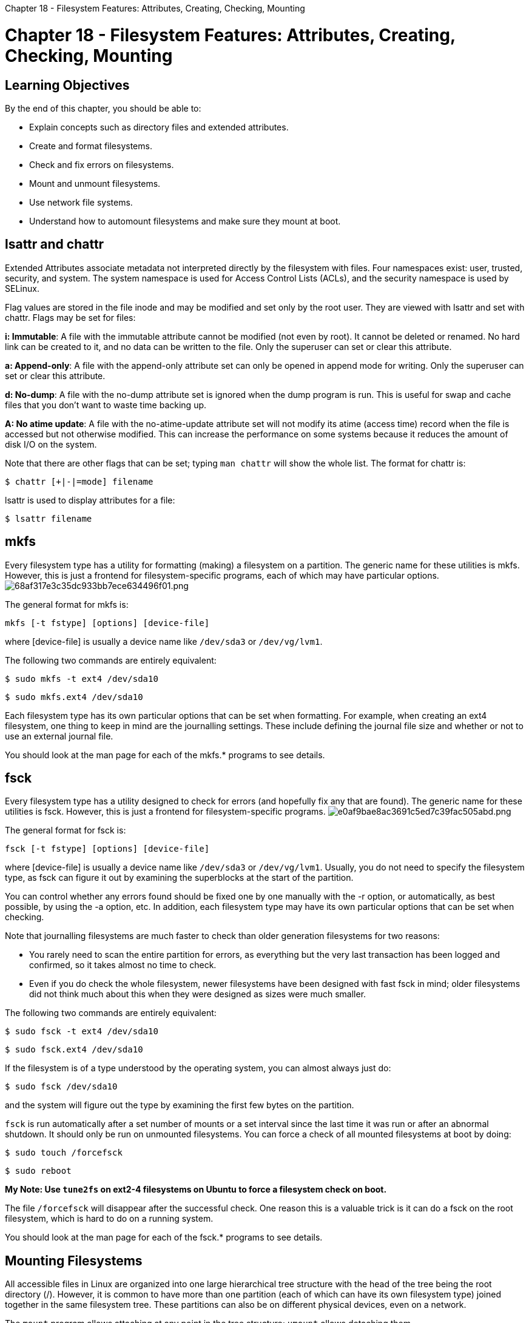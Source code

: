 :doctype: book

Chapter 18 - Filesystem Features: Attributes, Creating, Checking, Mounting

= Chapter 18 - Filesystem Features: Attributes, Creating, Checking, Mounting

== Learning Objectives

By the end of this chapter, you should be able to:

* Explain concepts such as directory files and extended attributes.
* Create and format filesystems.
* Check and fix errors on filesystems.
* Mount and unmount filesystems.
* Use network file systems.
* Understand how to automount filesystems and make sure they mount at boot.

== lsattr and chattr

Extended Attributes associate metadata not interpreted directly by the filesystem with files.
Four namespaces exist: user, trusted, security, and system.
The system namespace is used for Access Control Lists (ACLs), and the security namespace is used by SELinux.

Flag values are stored in the file inode and may be modified and set only by the root user.
They are viewed with lsattr and set with chattr.
Flags may be set for files:

*i: Immutable*: A file with the immutable attribute cannot be modified (not even by root).
It cannot be deleted or renamed.
No hard link can be created to it, and no data can be written to the file.
Only the superuser can set or clear this attribute.

*a: Append-only*: A file with the append-only attribute set can only be opened in append mode for writing.
Only the superuser can set or clear this attribute.

*d: No-dump*: A file with the no-dump attribute set is ignored when the dump program is run.
This is useful for swap and cache files that you don't want to waste time backing up.

*A: No atime update*: A file with the no-atime-update attribute set will not modify its atime (access time) record when the file is accessed but not otherwise modified.
This can increase the performance on some systems because it reduces the amount of disk I/O on the system.

Note that there are other flags that can be set;
typing `man chattr` will show the whole list.
The format for chattr is:

`$ chattr [+|-|=mode] filename`

lsattr is used to display attributes for a file:

`$ lsattr filename`

== mkfs

Every filesystem type has a utility for formatting (making) a filesystem on a partition.
The generic name for these utilities is mkfs.
However, this is just a frontend for filesystem-specific programs, each of which may have particular options.
image:../../_resources/3fc1f421a72b43ad9ed6b3298ef35371.png[68af317e3c35dc933bb7ece634496f01.png]

The general format for mkfs is:

`mkfs [-t fstype] [options] [device-file]`

where [device-file] is usually a device name like `/dev/sda3` or `/dev/vg/lvm1`.

The following two commands are entirely equivalent:

`$ sudo mkfs -t ext4 /dev/sda10`

`$ sudo mkfs.ext4 /dev/sda10`

Each filesystem type has its own particular options that can be set when formatting.
For example, when creating an ext4 filesystem, one thing to keep in mind are the journalling settings.
These include defining the journal file size and whether or not to use an external journal file.

You should look at the man page for each of the mkfs.* programs to see details.

== fsck

Every filesystem type has a utility designed to check for errors (and hopefully fix any that are found).
The generic name for these utilities is fsck.
However, this is just a frontend for filesystem-specific programs.
image:../../_resources/b69757862dac46158af14950775a9876.png[e0af9bae8ac3691c5ed7c39fac505abd.png]

The general format for fsck is:

`fsck [-t fstype] [options] [device-file]`

where [device-file] is usually a device name like `/dev/sda3` or `/dev/vg/lvm1`.
Usually, you do not need to specify the filesystem type, as fsck can figure it out by examining the superblocks at the start of the partition.

You can control whether any errors found should be fixed one by one manually with the -r option, or automatically, as best possible, by using the -a option, etc.
In addition, each filesystem type may have its own particular options that can be set when checking.

Note that journalling filesystems are much faster to check than older generation filesystems for two reasons:

* You rarely need to scan the entire partition for errors, as everything but the very last transaction has been logged and confirmed, so it takes almost no time to check.
* Even if you do check the whole filesystem, newer filesystems have been designed with fast fsck in mind;
older filesystems did not think much about this when they were designed as sizes were much smaller.

The following two commands are entirely equivalent:

`$ sudo fsck -t ext4 /dev/sda10`

`$ sudo fsck.ext4 /dev/sda10`

If the filesystem is of a type understood by the operating system, you can almost always just do:

`$ sudo fsck /dev/sda10`

and the system will figure out the type by examining the first few bytes on the partition.

`fsck` is run automatically after a set number of mounts or a set interval since the last time it was run or after an abnormal shutdown.
It should only be run on unmounted filesystems.
You can force a check of all mounted filesystems at boot by doing:

`$ sudo touch /forcefsck`

`$ sudo reboot`

*My Note: Use `tune2fs` on ext2-4 filesystems on Ubuntu to force a filesystem check on boot.*

The file `/forcefsck` will disappear after the successful check.
One reason this is a valuable trick is it can do a fsck on the root filesystem, which is hard to do on a running system.

You should look at the man page for each of the fsck.* programs to see details.

== Mounting Filesystems

All accessible files in Linux are organized into one large hierarchical tree structure with the head of the tree being the root directory (/).
However, it is common to have more than one partition (each of which can have its own filesystem type) joined together in the same filesystem tree.
These partitions can also be on different physical devices, even on a network.

The `mount` program allows attaching at any point in the tree structure;
`umount` allows detaching them.

The mount point is the directory where the filesystem is attached.
It must exist before mount can use it;
mkdir can be used to create an empty directory.
If a pre-existing directory is used and it contains files prior to being used as a mount point, they will be hidden after mounting.
These files are not deleted and will again be visible when the filesystem is unmounted.

By default, only the superuser can mount and unmount filesystems.

Each filesystem is mounted under a specific directory, as in:

`$ sudo mount -t ext /dev/sdb4 /home`

* Mounts an ext4 filesystem
* Usually not necessary to specify the type with the -t option
* The filesystem is located on a specific partition of a hard drive (/dev/sdb4)
* The filesystem is mounted at the position /home in the current directory tree
* Any files residing in the original /home directory are hidden until the partition is unmounted.

== mount

The general form for `mount` is:

`mount [options] <source> <directory>`

Note that in this example the filesystem is mounted by using the device node it resides on.
However, it is also possible to mount using a label or a UUID.
Thus, the following are all equivalent:

`$ sudo mount /dev/sda2 /home` `$ sudo mount LABEL=home /home` `$ sudo mount -L home /home` `$ sudo mount UUID=26d58ee2-9d20-4dc7-b6ab-aa87c3cfb69a /home` `$ sudo mount -U 26d58ee2-9d20-4dc7-b6ab-aa87c3cfb69a /home`

Labels are assigned by filesystem type specific utilities, such as `e2label`, and UUIDs are assigned when partitions are created as containers for the filesystem, and formatted with `mkfs`.

While any of these three methods for specifying the device can be used, modern systems deprecate using the device node form because the names can change according to how the system is booted, which hard drives are found first, etc.
Labels are an improvement, but, on rare occasions, you could have two partitions that wind up with the same label.
UUIDs, however, should always be unique, and are created when partitions are created.

`mount` takes many options, some generic like -a (mount all filesystems mentioned in `/etc/fstab`) and many filesystem specific;
it has a very long man page.
A common example would be:

`$ sudo mount -o remount,ro /myfs`

which remounts a filesystem with a read-only attribute.

Here is an example of how to get a quick summary of mount options:

`$ mount --help`  image:../../_resources/b7112c4077e8407383cb21e6be68d5c7.png[11ce88f8da383cae5fb7405e8b79f66e.png]

== Currently Mounted Filesystems

The list of currently mounted filesystems can be seen by typing:

`$ mount` image:../../_resources/4748cbe395f04250b0e20973bcd1982c.png[bfbae511fd52ff4e1702b7f50f3af1eb.png]

== umount

Filesystems can be unmounted, as in:

`$ umount [device-file | mount-point]`

Below are some examples of how to unmount a filesystem:

* Unmount the /home filesystem:   `$ sudo umount /home`
* Unmount the /dev/sda3 device:   `$ sudo umount /dev/sda3`

Note that the command to unmount a filesystem is - umount *(not unmount!)*.

Like mount, umount has many options, many of which are specific to filesystem type.
Once again, the man pages are the best source for specific option information.

The most common error encountered when unmounting a filesystem is trying to do this on a filesystem currently in use;
i.e., there are current applications using files or other entries in the filesystem.

This can be as simple as having a terminal window open in a directory on the mounted filesystem.
Just using `cd` in that window, or killing it, will get rid of the device is busy error and allow unmounting.

However, if there are other processes inducing this error, you must kill them before unmounting the filesystem.
You can use `fuser` to find out which users are using the filesystem and kill them (be careful with this, you may also want to warn users first).
You can also use `lsof` ("list open files") to try and see which files are being used and blocking unmounting.

== Network Shares (NFS)

It is common to mount remote filesystems through network shares, so they appear as if they were on the local machine.
Probably the most common method used historically has been NFS (Network File System).

NFS was originally developed by Sun Microsystems in 1989, and has been continuously updated.
Modern systems use NFSv4, which has been continuously updated since 2000.

Other network filesystems include AFS (Andrew File System), and SMB (Server Message Block), also termed CIFS (Common Internet File System).

Because a network filesystem may be unavailable at any time, either because it is not present on the network share, or the network is unavailable, systems have to be prepared for this possibility.

Thus, in such circumstances, a system should be instructed not to get hung, or blocked, while waiting longer than a specified period.
These can be specified in the mount command:

`$ sudo mount -t nfs myserver.com:/shdir /mnt/shdir`

or in `/etc/fstab`.
Put the following line in /etc/fstab to mount on boot or with mount -a:

`myserver.com:/shdir /mnt/shdir nfs rsize=8192,wsize=8192,timeo=14,intr 0 0`

The system may try to mount the NFS filesystem before the network is up.
The netdev and noauto options can be used.
For more information, check man nfs, examine the mount options.

It can also be solved using `autofs` or `automount`.

Mount has a large amount of options, some of which are specific to nfs.
See the man pages for both nfs and mount for more details.

== Mounting at Boot and /etc/fstab

During system initialization, the following command is executed:

`mount -a`

This mounts all filesystems listed in the `/etc/fstab` configuration file.
Entries can refer to both local and remote network-mounted filesystems.
The screenshot shows you an example of how to mount all filesystems listed in the `/etc/fstab` configuration file during system boot.

This file shows what filesystems may be automatically mounted at boot and where they may be found on the local machine or network.
It can specify who may mount them and with what permissions, and other relevant options.
Some of the lines refer to special pseudo-filesystems such as proc, sys, and devpts.

image::../../_resources/4175327b1bc44eceb9c29b1307d22815.png[8d0c37efde323bbc9adf36b2f004403e.png]

Each record in the `/etc/fstab` file contains white space separated files of information about a filesystem to be mounted:

* *Device file name, label, or UUID*: For filesystems which do not have a device node, such as tmpfs, proc, and sysfs, this field is just a placeholder;
sometimes, you will see the word none in that column, or used on the command line.
* *Mount point*: This can also be a placeholder, like for swap, which is not mounted anywhere.
* *Filesystem type (i.e., ext4, xfs, btrfs, vfat)*
* *A comma-separated list of options*
* *dump frequency (or a 0)*: This is used by the rarely used dump -w command.
* *fsck pass number*: (or 0, meaning do not check state at boot).

The mount and umount utilities can use information in */etc/fstab*;
in such a case, you could type

`$ sudo mount /usr/src`

instead of

`$ sudo mount LABEL=src /usr/src`

in the above example.

== Automatic Filesystem Mounting

Linux systems have long had the ability to mount a filesystem only when it is needed.
Historically, this was done using autofs.
This utility requires installation of the autofs package using the appropriate package manager and configuration of files in /etc.

While autofs is very flexible and well understood, systemd-based systems come with automount facilities built into the framework.
Configuring this is as simple as adding a line in /etc/fstab specifying the proper device, mount point and mounting options, such as:

`LABEL=Sam128 /SAM ext4 noauto,x-systemd.automount,x-systemd.device-timeout=10,x-systemd.idle-timeout=30 0 0`

and then, either rebooting or issuing the command:

`$ sudo systemctl daemon-reload` `$ sudo systemctl restart local-fs.target`

Next, we will give an example and explain the options.

== automount Example

The example provided on the next page mounts a USB pen drive that is always plugged into the system, only when it is used.
Options in `/etc/fstab`:

* *noauto*: Do not mount at boot.
Here, auto does not refer to automount.
* *x-systemd.automount*: Use the systemd automount facility.
* *x-systemd.automount.device-timeout=10*: If this device is not available, say it is a network device accessible through NFS, timeout after 10 seconds instead of getting hung.
* *x-systemd.automount.idle-timeout=30*: If the device is not used for 30 seconds, unmount it.

*Note that the device may be mounted during boot, but then it should be unmounted after the timeout specified.
The screenshot shows how the device is only available once it is used.* image:../../_resources/ccc7941f689a4d2db258fc7de3e07ce5.png[5d89d92a67c30b8f47ce1d33d80732a9.png]

== Lab 18.1. Working with File Attributes

Exercise 18.1: Working with File Attributes 1.
With your normal user account use touch to create an empty file named `/tmp/appendit`.
2.
Use cat to append the contents of `/etc/hosts` to `/tmp/appendit`.
3.
Compare the contents of `/tmp/appendit` with `/etc/hosts`;
there should not be any differences.
4.
Try to add the append-only attribute to `/tmp/appendit` by using `chattr` . You should see an error here.
Why?
5.
As root, retry adding the append-only attribute;
this time it should work.
Look at the file's extended attributes by using `lsattr`.
6.
As a normal user, try and use cat to copy over the contents of `/etc/passwd` to `/tmp/appendit`.
You should get an error.
Why?
7.
Try the same thing again as root.
You should also get an error.
Why?
8.
As the normal user, again use the append redirection operator ( >> ) and try appending the `/etc/passwd` file to `/tmp/appendit`.
This should work.
Examine the resulting file to confirm.
9.
As root, set the immutable attribute on `/tmp/appendit`, and look at the extended attributes again.
10.
Try appending output to `/tmp/appendit`, try renaming the file, creating a hard link to the file, and deleting the file as both the normal user and as root.
11.
We can remove this file by removing the extended attributes.
Do so.

``` tom@aur6a:~$ touch /tmp/appendit tom@aur6a:~$ cat /etc/hosts >> /tmp/appendit tom@aur6a:~$ less /tmp/appendit tom@aur6a:~$ diff /etc/hosts /tmp/appendit tom@aur6a:~$ chattr +a /tmp/appendit chattr: Operation not permitted while setting flags on /tmp/appendit tom@aur6a:~$ sudo chattr +a /tmp/appendit tom@aur6a:~$ lsattr /tmp/appendit -----a--------e----- /tmp/appendit tom@aur6a:~$ cat /etc/passwd > /tmp/appendit bash: /tmp/appendit: Operation not permitted tom@aur6a:~$ sudo cat /etc/passwd > /tmp/appendit bash: /tmp/appendit: Operation not permitted tom@aur6a:~$ cat /etc/passwd >> /tmp/appendit tom@aur6a:~$ cat /tmp/appendit 127.0.0.1	localhost ::1		localhost 127.0.1.1	pop-os.localdomain	pop-os root:x:0:0:root:/root:/bin/bash daemon:x:1:1:daemon:/usr/sbin:/usr/sbin/nologin bin:x:2:2:bin:/bin:/usr/sbin/nologin sys:x:3:3:sys:/dev:/usr/sbin/nologin sync:x:4:65534:sync:/bin:/bin/sync games:x:5:60:games:/usr/games:/usr/sbin/nologin man:x:6:12:man:/var/cache/man:/usr/sbin/nologin lp:x:7:7:lp:/var/spool/lpd:/usr/sbin/nologin mail:x:8:8:mail:/var/mail:/usr/sbin/nologin news:x:9:9:news:/var/spool/news:/usr/sbin/nologin uucp:x:10:10:uucp:/var/spool/uucp:/usr/sbin/nologin proxy:x:13:13:proxy:/bin:/usr/sbin/nologin www-data:x:33:33:www-data:/var/www:/usr/sbin/nologin backup:x:34:34:backup:/var/backups:/usr/sbin/nologin list:x:38:38:Mailing List Manager:/var/list:/usr/sbin/nologin irc:x:39:39:ircd:/var/run/ircd:/usr/sbin/nologin gnats:x:41:41:Gnats Bug-Reporting System (admin):/var/lib/gnats:/usr/sbin/nologin nobody:x:65534:65534:nobody:/nonexistent:/usr/sbin/nologin messagebus:x:100:103::/nonexistent:/usr/sbin/nologin syslog:x:101:107::/home/syslog:/usr/sbin/nologin _apt:x:102:65534::/nonexistent:/usr/sbin/nologin systemd-network:x:103:108:systemd Network Management,,,:/run/systemd:/usr/sbin/nologin systemd-resolve:x:104:109:systemd Resolver,,,:/run/systemd:/usr/sbin/nologin systemd-timesync:x:105:110:systemd Time Synchronization,,,:/run/systemd:/usr/sbin/nologin geoclue:x:106:111::/var/lib/geoclue:/usr/sbin/nologin colord:x:107:113:colord colour management daemon,,,:/var/lib/colord:/usr/sbin/nologin gnome-initial-setup:x:108:65534::/run/gnome-initial-setup/:/bin/false speech-dispatcher:x:109:29:Speech Dispatcher,,,:/run/speech-dispatcher:/bin/false gdm:x:110:116:Gnome Display Manager:/var/lib/gdm3:/bin/false avahi-autoipd:x:111:117:Avahi autoip daemon,,,:/var/lib/avahi-autoipd:/usr/sbin/nologin avahi:x:112:118:Avahi mDNS daemon,,,:/var/run/avahi-daemon:/usr/sbin/nologin tss:x:113:121:TPM software stack,,,:/var/lib/tpm:/bin/false pulse:x:114:122:PulseAudio daemon,,,:/var/run/pulse:/usr/sbin/nologin rtkit:x:115:124:RealtimeKit,,,:/proc:/usr/sbin/nologin usbmux:x:116:46:usbmux daemon,,,:/var/lib/usbmux:/usr/sbin/nologin _flatpak:x:117:125:Flatpak system-wide installation helper,,,:/nonexistent:/usr/sbin/nologin cups-pk-helper:x:118:120:user for cups-pk-helper service,,,:/home/cups-pk-helper:/usr/sbin/nologin saned:x:119:126::/var/lib/saned:/usr/sbin/nologin dnsmasq:x:120:65534:dnsmasq,,,:/var/lib/misc:/usr/sbin/nologin tcpdump:x:121:128::/nonexistent:/usr/sbin/nologin uuidd:x:122:129::/run/uuidd:/usr/sbin/nologin nvidia-persistenced:x:123:130:NVIDIA Persistence Daemon,,,:/nonexistent:/usr/sbin/nologin systemd-coredump:x:999:999:systemd Core Dumper:/:/usr/sbin/nologin tom:x:1000:1000:Tom,,,:/home/tom:/bin/bash

tom@aur6a:~$ sudo chattr +i /tmp/appendit [sudo] password for tom:  tom@aur6a:~$ lsattr /tmp/appendit ----ia--------e----- /tmp/appendit tom@aur6a:~$ cat /etc/hosts >> /tmp/appendit bash: /tmp/appendit: Operation not permitted tom@aur6a:~$ sudo cat /etc/hosts >> /tmp/appendit bash: /tmp/appendit: Operation not permitted tom@aur6a:~$ mv /tmp/appendit /tmp/appenditmyass mv: cannot move '/tmp/appendit' to '/tmp/appenditmyass': Operation not permitted tom@aur6a:~$ ln /tmp/appendit ~/appendit ln: failed to create hard link '/home/tom/appendit' \=> '/tmp/appendit': Operation not permitted tom@aur6a:~$ sudo ln /tmp/appendit ~/appendit ln: failed to create hard link '/home/tom/appendit' \=> '/tmp/appendit': Operation not permitted tom@aur6a:~$ chattr -i /tmp/appendit chattr: Operation not permitted while setting flags on /tmp/appendit tom@aur6a:~$ sudo chattr -i /tmp/appendit tom@aur6a:~$ sudo chattr -a /tmp/appendit tom@aur6a:~$ lsattr /tmp/appendit --------------e----- /tmp/appendit tom@aur6a:~$ rm /tmp/appendit  tom@aur6a:~$ ```  ## Lab 18.2.
Mounting Options 1.
Use `fdisk` to create a new 250 MB partition on your system, probably on `/dev/sda`.
Or create a file full of zeros to use as a loopback file to simulate a new partition.
2.
Use `mkfs` to format a new filesystem on the partition or loopback file just created.
Do this three times, changing the block size each time.
Note the locations of the superblocks, the number of block groups and any other pertinent information, for each case.
3.
Create a new subdirectory (say `/mnt/tempdir` ) and `mount` the new filesystem at this location.
Verify it has been mounted.
4.
Unmount the new filesystem, and then remount it as read-only.
5.
Try to create a file in the mounted directory.
You should get an error here, why?
6.
Unmount the filesystem again.
7.
Add a line to your `/etc/fstab` file so that the filesystem will be mounted at boot time.
8.
Mount the filesystem.
9.
Modify the configuration for the new filesystem so that binary files may not be executed from the filesystem (change defaults to noexec in the `/mnt/tempdir` entry).
Then remount the filesystem and copy an executable file (such as `/bin/ls` ) to `/mnt/tempdir` and try to run it.
You should get an error: why?
10.
When you are done you will probably want to clean up by removing the entry from `/etc/fstab`.

``` tom@aur6a:~$ dd if=/dev/zero of=/tmp/imagefile bs=1M count=1024 1024+0 records in 1024+0 records out 1073741824 bytes (1.1 GB, 1.0 GiB) copied, 7.16436 s, 150 MB/s tom@aur6a:~$ man mkfs.ext4 tom@aur6a:~$ mkfs.ext4 -b 1024 /tmp/imagefile  mke2fs 1.45.5 (07-Jan-2020) Discarding device blocks: done                          + Creating filesystem with 1048576 1k blocks and 65536 inodes Filesystem UUID: 0d917a5a-adb1-45a5-a4bf-b1b944d337e2 Superblock backups stored on blocks:  	8193, 24577, 40961, 57345, 73729, 204801, 221185, 401409, 663553,  	1024001

Allocating group tables: done                          + Writing inode tables: done                          + Creating journal (16384 blocks): done Writing superblocks and filesystem accounting information: done

tom@aur6a:~$ mkfs.ext4 -b 2048 /tmp/imagefile  mke2fs 1.45.5 (07-Jan-2020) /tmp/imagefile contains a ext4 file system 	created on Mon Mar  1 11:12:53 2021 Proceed anyway?
(y,N) y Discarding device blocks: done                          + Creating filesystem with 524288 2k blocks and 65536 inodes Filesystem UUID: 1c865424-5915-4926-80f0-d83e80093ffb Superblock backups stored on blocks:  	16384, 49152, 81920, 114688, 147456, 409600, 442368

Allocating group tables: done                          + Writing inode tables: done                          + Creating journal (16384 blocks): done Writing superblocks and filesystem accounting information: done

tom@aur6a:~$ mkfs.ext4 -b 4096 /tmp/imagefile  mke2fs 1.45.5 (07-Jan-2020) /tmp/imagefile contains a ext4 file system 	created on Mon Mar  1 11:13:35 2021 Proceed anyway?
(y,N) y Discarding device blocks: done                          + Creating filesystem with 262144 4k blocks and 65536 inodes Filesystem UUID: f73a8414-da34-433a-8b69-c7a6b79369c9 Superblock backups stored on blocks:  	32768, 98304, 163840, 229376

Allocating group tables: done                          + Writing inode tables: done                          + Creating journal (8192 blocks): done Writing superblocks and filesystem accounting information: done

tom@aur6a:~$ mkdir /mnt/tempdir mkdir: cannot create directory '`/mnt/tempdir`': Permission denied tom@aur6a:~$ sudo mkdir /mnt/tempdir tom@aur6a:~$ mount /tmp/imagefile /mnt/tempdir/ mount: only root can do that tom@aur6a:~$ sudo mount /tmp/imagefile /mnt/tempdir/ tom@aur6a:~$ mount |grep "imagefile" /tmp/imagefile on /mnt/tempdir type ext4 (rw,relatime) tom@aur6a:~$ sudo umount /mnt/tempdir  tom@aur6a:~$ mount |grep "imagefile" tom@aur6a:~$ sudo mount -r /tmp/imagefile /mnt/tempdir/ tom@aur6a:~$ mount |grep "imagefile" /tmp/imagefile on /mnt/tempdir type ext4 (ro,relatime) tom@aur6a:~$ mkdir /mnt/tempdir/test mkdir: cannot create directory '`/mnt/tempdir/test`': Read-only file system tom@aur6a:~$ sudo umount /mnt/tempdir  tom@aur6a:~$ sudo mount -r -o noexec /tmp/imagefile /mnt/tempdir/ tom@aur6a:~$ mount |grep "imagefile" /tmp/imagefile on /mnt/tempdir type ext4 (ro,noexec,relatime) tom@aur6a:~$ ```
